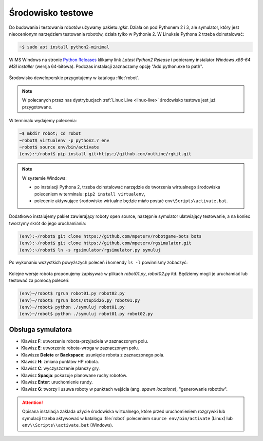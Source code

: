 .. _rg-env:

Środowisko testowe
##################

Do budowania i testowania robotów używamy pakietu *rgkit*. Działa on
pod Pythonem 2 i 3, ale symulator, który jest nieocenionym narzędziem
testowania robotów, działa tylko w Pythonie 2. W Linuksie Pythona 2
trzeba doinstalować:

.. code-block:: bash

    ~$ sudo apt install python2-minimal

W MS Windows na stronie `Python Releases <https://www.python.org/downloads/windows/>`_
klikamy link *Latest Python2 Release* i pobieramy instalator *Windows x86-64 MSI installer* (wersja 64-bitowa).
Podczas instalacji zaznaczamy opcję "Add python.exe to path".

.. figure:: img/python27_01.jpg

.. figure:: img/python27_02.jpg

Środowisko deweloperskie przygotujemy w katalogu :file:`robot`.

.. note::

  W polecanych przez nas dystrybucjach :ref:`Linux Live <linux-live>`
  środowisko testowe jest już przygotowane.

W terminalu wydajemy polecenia:

.. code-block:: bash

    ~$ mkdir robot; cd robot
    ~robot$ virtualenv -p python2.7 env
    ~robot$ source env/bin/activate
    (env):~/robot$ pip install git+https://github.com/outkine/rgkit.git

.. note::

  W systemie Windows:

  - po instalacji Pythona 2, trzeba doinstalować narzędzie do tworzenia
    wirtualnego środowiska poleceniem w terminalu: ``pip2 install virtualenv``,
  - polecenie aktywujące środowisko wirtualne będzie miało postać ``env\Scripts\activate.bat``.


Dodatkowo instalujemy pakiet zawierający roboty open source, następnie symulator
ułatwiający testowanie, a na koniec tworzymy skrót do jego uruchamiania:

.. code-block:: bash

    (env):~/robot$ git clone https://github.com/mpeterv/robotgame-bots bots
    (env):~/robot$ git clone https://github.com/mpeterv/rgsimulator.git
    (env):~/robot$ ln -s rgsimulator/rgsimulator.py symuluj

Po wykonaniu wszystkich powyższych poleceń i komendy ``ls -l`` powinniśmy zobaczyć:

.. figure:: img/rgkit_env.png

.. figure:: img/rgkit_windows.jpg

Kolejne wersje robota proponujemy zapisywać w plikach *robot01.py*, *robot02.py*
itd. Będziemy mogli je uruchamiać lub testować za pomocą poleceń:

.. code-block:: bash

    (env)~/robot$ rgrun robot01.py robot02.py
    (env)~/robot$ rgrun bots/stupid26.py robot01.py
    (env)~/robot$ python ./symuluj robot01.py
    (env)~/robot$ python ./symuluj robot01.py robot02.py

Obsługa symulatora
******************

* Klawisz **F**: utworzenie robota-przyjaciela w zaznaczonym polu.
* Klawisz **E**: utworzenie robota-wroga w zaznaczonym polu.
* Klawisze **Delete** or **Backspace**: usunięcie robota z zaznaczonego pola.
* Klawisz **H**: zmiana punktów HP robota.
* Klawisz **C**: wyczyszczenie planszy gry.
* Klawisz **Spacja**: pokazuje planowane ruchy robotów.
* Klawisz **Enter**: uruchomienie rundy.
* Klawisz **G**: tworzy i usuwa roboty w punktach wejścia (ang. *spawn locations*), "generowanie robotów".


.. attention::

    Opisana instalacja zakłada użycie środowiska wirtualnego, które przed uruchomieniem rozgrywki
    lub symulacji trzeba aktywować w katalogu :file:`robot` poleceniem
    ``source env/bin/activate`` (Linux) lub ``env\\Scripts\\activate.bat`` (Windows).
